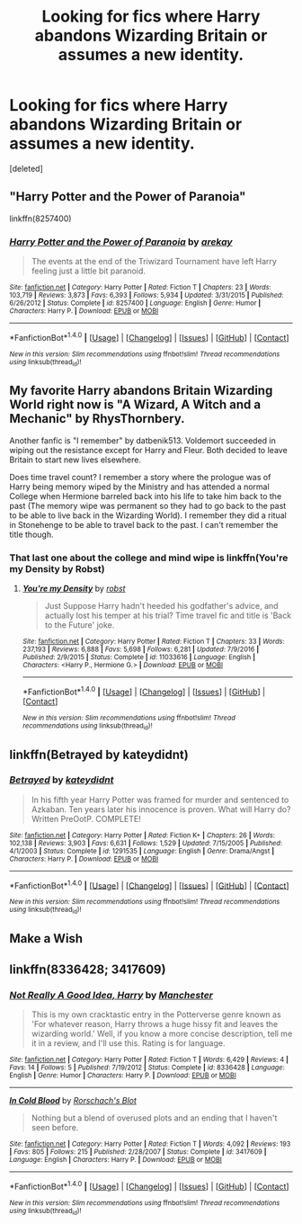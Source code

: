 #+TITLE: Looking for fics where Harry abandons Wizarding Britain or assumes a new identity.

* Looking for fics where Harry abandons Wizarding Britain or assumes a new identity.
:PROPERTIES:
:Score: 7
:DateUnix: 1485153967.0
:DateShort: 2017-Jan-23
:FlairText: Request
:END:
[deleted]


** "Harry Potter and the Power of Paranoia"

linkffn(8257400)
:PROPERTIES:
:Author: Starfox5
:Score: 5
:DateUnix: 1485159656.0
:DateShort: 2017-Jan-23
:END:

*** [[http://www.fanfiction.net/s/8257400/1/][*/Harry Potter and the Power of Paranoia/*]] by [[https://www.fanfiction.net/u/2712218/arekay][/arekay/]]

#+begin_quote
  The events at the end of the Triwizard Tournament have left Harry feeling just a little bit paranoid.
#+end_quote

^{/Site/: [[http://www.fanfiction.net/][fanfiction.net]] *|* /Category/: Harry Potter *|* /Rated/: Fiction T *|* /Chapters/: 23 *|* /Words/: 103,719 *|* /Reviews/: 3,873 *|* /Favs/: 6,393 *|* /Follows/: 5,934 *|* /Updated/: 3/31/2015 *|* /Published/: 6/26/2012 *|* /Status/: Complete *|* /id/: 8257400 *|* /Language/: English *|* /Genre/: Humor *|* /Characters/: Harry P. *|* /Download/: [[http://www.ff2ebook.com/old/ffn-bot/index.php?id=8257400&source=ff&filetype=epub][EPUB]] or [[http://www.ff2ebook.com/old/ffn-bot/index.php?id=8257400&source=ff&filetype=mobi][MOBI]]}

--------------

*FanfictionBot*^{1.4.0} *|* [[[https://github.com/tusing/reddit-ffn-bot/wiki/Usage][Usage]]] | [[[https://github.com/tusing/reddit-ffn-bot/wiki/Changelog][Changelog]]] | [[[https://github.com/tusing/reddit-ffn-bot/issues/][Issues]]] | [[[https://github.com/tusing/reddit-ffn-bot/][GitHub]]] | [[[https://www.reddit.com/message/compose?to=tusing][Contact]]]

^{/New in this version: Slim recommendations using/ ffnbot!slim! /Thread recommendations using/ linksub(thread_id)!}
:PROPERTIES:
:Author: FanfictionBot
:Score: 1
:DateUnix: 1485159686.0
:DateShort: 2017-Jan-23
:END:


** My favorite Harry abandons Britain Wizarding World right now is "A Wizard, A Witch and a Mechanic" by RhysThornbery.

Another fanfic is "I remember" by datbenik513. Voldemort succeeded in wiping out the resistance except for Harry and Fleur. Both decided to leave Britain to start new lives elsewhere.

Does time travel count? I remember a story where the prologue was of Harry being memory wiped by the Ministry and has attended a normal College when Hermione barreled back into his life to take him back to the past (The memory wipe was permanent so they had to go back to the past to be able to live back in the Wizarding World). I remember they did a ritual in Stonehenge to be able to travel back to the past. I can't remember the title though.
:PROPERTIES:
:Author: NAJ_P_Jackson
:Score: 3
:DateUnix: 1485259694.0
:DateShort: 2017-Jan-24
:END:

*** That last one about the college and mind wipe is linkffn(You're my Density by Robst)
:PROPERTIES:
:Author: Freshenstein
:Score: 2
:DateUnix: 1485274193.0
:DateShort: 2017-Jan-24
:END:

**** [[http://www.fanfiction.net/s/11033616/1/][*/You're my Density/*]] by [[https://www.fanfiction.net/u/1451358/robst][/robst/]]

#+begin_quote
  Just Suppose Harry hadn't heeded his godfather's advice, and actually lost his temper at his trial? Time travel fic and title is 'Back to the Future' joke.
#+end_quote

^{/Site/: [[http://www.fanfiction.net/][fanfiction.net]] *|* /Category/: Harry Potter *|* /Rated/: Fiction T *|* /Chapters/: 33 *|* /Words/: 237,193 *|* /Reviews/: 6,888 *|* /Favs/: 5,698 *|* /Follows/: 6,281 *|* /Updated/: 7/9/2016 *|* /Published/: 2/9/2015 *|* /Status/: Complete *|* /id/: 11033616 *|* /Language/: English *|* /Characters/: <Harry P., Hermione G.> *|* /Download/: [[http://www.ff2ebook.com/old/ffn-bot/index.php?id=11033616&source=ff&filetype=epub][EPUB]] or [[http://www.ff2ebook.com/old/ffn-bot/index.php?id=11033616&source=ff&filetype=mobi][MOBI]]}

--------------

*FanfictionBot*^{1.4.0} *|* [[[https://github.com/tusing/reddit-ffn-bot/wiki/Usage][Usage]]] | [[[https://github.com/tusing/reddit-ffn-bot/wiki/Changelog][Changelog]]] | [[[https://github.com/tusing/reddit-ffn-bot/issues/][Issues]]] | [[[https://github.com/tusing/reddit-ffn-bot/][GitHub]]] | [[[https://www.reddit.com/message/compose?to=tusing][Contact]]]

^{/New in this version: Slim recommendations using/ ffnbot!slim! /Thread recommendations using/ linksub(thread_id)!}
:PROPERTIES:
:Author: FanfictionBot
:Score: 1
:DateUnix: 1485274213.0
:DateShort: 2017-Jan-24
:END:


** linkffn(Betrayed by kateydidnt)
:PROPERTIES:
:Author: wordhammer
:Score: 2
:DateUnix: 1485181909.0
:DateShort: 2017-Jan-23
:END:

*** [[http://www.fanfiction.net/s/1291535/1/][*/Betrayed/*]] by [[https://www.fanfiction.net/u/9744/kateydidnt][/kateydidnt/]]

#+begin_quote
  In his fifth year Harry Potter was framed for murder and sentenced to Azkaban. Ten years later his innocence is proven. What will Harry do? Written PreOotP. COMPLETE!
#+end_quote

^{/Site/: [[http://www.fanfiction.net/][fanfiction.net]] *|* /Category/: Harry Potter *|* /Rated/: Fiction K+ *|* /Chapters/: 26 *|* /Words/: 102,138 *|* /Reviews/: 3,903 *|* /Favs/: 6,631 *|* /Follows/: 1,529 *|* /Updated/: 7/15/2005 *|* /Published/: 4/1/2003 *|* /Status/: Complete *|* /id/: 1291535 *|* /Language/: English *|* /Genre/: Drama/Angst *|* /Characters/: Harry P. *|* /Download/: [[http://www.ff2ebook.com/old/ffn-bot/index.php?id=1291535&source=ff&filetype=epub][EPUB]] or [[http://www.ff2ebook.com/old/ffn-bot/index.php?id=1291535&source=ff&filetype=mobi][MOBI]]}

--------------

*FanfictionBot*^{1.4.0} *|* [[[https://github.com/tusing/reddit-ffn-bot/wiki/Usage][Usage]]] | [[[https://github.com/tusing/reddit-ffn-bot/wiki/Changelog][Changelog]]] | [[[https://github.com/tusing/reddit-ffn-bot/issues/][Issues]]] | [[[https://github.com/tusing/reddit-ffn-bot/][GitHub]]] | [[[https://www.reddit.com/message/compose?to=tusing][Contact]]]

^{/New in this version: Slim recommendations using/ ffnbot!slim! /Thread recommendations using/ linksub(thread_id)!}
:PROPERTIES:
:Author: FanfictionBot
:Score: 1
:DateUnix: 1485181955.0
:DateShort: 2017-Jan-23
:END:


** Make a Wish
:PROPERTIES:
:Score: 2
:DateUnix: 1485202971.0
:DateShort: 2017-Jan-23
:END:


** linkffn(8336428; 3417609)
:PROPERTIES:
:Author: jsohp080
:Score: 1
:DateUnix: 1485175601.0
:DateShort: 2017-Jan-23
:END:

*** [[http://www.fanfiction.net/s/8336428/1/][*/Not Really A Good Idea, Harry/*]] by [[https://www.fanfiction.net/u/163488/Manchester][/Manchester/]]

#+begin_quote
  This is my own cracktastic entry in the Potterverse genre known as 'For whatever reason, Harry throws a huge hissy fit and leaves the wizarding world.' Well, if you know a more concise description, tell me it in a review, and I'll use this. Rating is for language.
#+end_quote

^{/Site/: [[http://www.fanfiction.net/][fanfiction.net]] *|* /Category/: Harry Potter *|* /Rated/: Fiction T *|* /Words/: 6,429 *|* /Reviews/: 4 *|* /Favs/: 14 *|* /Follows/: 5 *|* /Published/: 7/19/2012 *|* /Status/: Complete *|* /id/: 8336428 *|* /Language/: English *|* /Genre/: Humor *|* /Characters/: Harry P. *|* /Download/: [[http://www.ff2ebook.com/old/ffn-bot/index.php?id=8336428&source=ff&filetype=epub][EPUB]] or [[http://www.ff2ebook.com/old/ffn-bot/index.php?id=8336428&source=ff&filetype=mobi][MOBI]]}

--------------

[[http://www.fanfiction.net/s/3417609/1/][*/In Cold Blood/*]] by [[https://www.fanfiction.net/u/686093/Rorschach-s-Blot][/Rorschach's Blot/]]

#+begin_quote
  Nothing but a blend of overused plots and an ending that I haven't seen before.
#+end_quote

^{/Site/: [[http://www.fanfiction.net/][fanfiction.net]] *|* /Category/: Harry Potter *|* /Rated/: Fiction T *|* /Words/: 4,092 *|* /Reviews/: 193 *|* /Favs/: 805 *|* /Follows/: 215 *|* /Published/: 2/28/2007 *|* /Status/: Complete *|* /id/: 3417609 *|* /Language/: English *|* /Characters/: Harry P. *|* /Download/: [[http://www.ff2ebook.com/old/ffn-bot/index.php?id=3417609&source=ff&filetype=epub][EPUB]] or [[http://www.ff2ebook.com/old/ffn-bot/index.php?id=3417609&source=ff&filetype=mobi][MOBI]]}

--------------

*FanfictionBot*^{1.4.0} *|* [[[https://github.com/tusing/reddit-ffn-bot/wiki/Usage][Usage]]] | [[[https://github.com/tusing/reddit-ffn-bot/wiki/Changelog][Changelog]]] | [[[https://github.com/tusing/reddit-ffn-bot/issues/][Issues]]] | [[[https://github.com/tusing/reddit-ffn-bot/][GitHub]]] | [[[https://www.reddit.com/message/compose?to=tusing][Contact]]]

^{/New in this version: Slim recommendations using/ ffnbot!slim! /Thread recommendations using/ linksub(thread_id)!}
:PROPERTIES:
:Author: FanfictionBot
:Score: 1
:DateUnix: 1485175623.0
:DateShort: 2017-Jan-23
:END:
